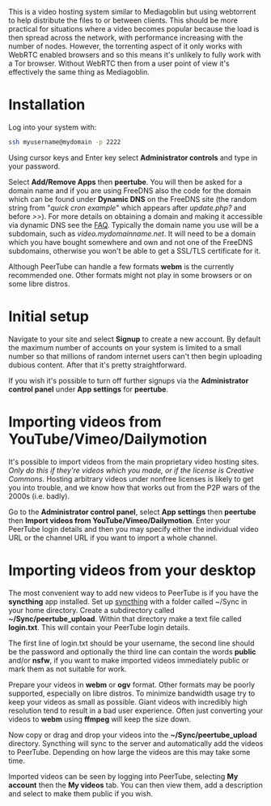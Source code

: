 #+TITLE:
#+AUTHOR: Bob Mottram
#+EMAIL: bob@freedombone.net
#+KEYWORDS: freedombone, peertube
#+DESCRIPTION: How to use PeerTube
#+OPTIONS: ^:nil toc:nil
#+HTML_HEAD: <link rel="stylesheet" type="text/css" href="freedombone.css" />

#+attr_html: :width 80% :height 10% :align center
[[file:images/logo.png]]

#+attr_html: :width 100% :align center
[[file:images/peertube.jpg]]

This is a video hosting system similar to Mediagoblin but using webtorrent to help distribute the files to or between clients. This should be more practical for situations where a video becomes popular because the load is then spread across the network, with performance increasing with the number of nodes. However, the torrenting aspect of it only works with WebRTC enabled browsers and so this means it's unlikely to fully work with a Tor browser. Without WebRTC then from a user point of view it's effectively the same thing as Mediagoblin.

* Installation
Log into your system with:

#+begin_src bash
ssh myusername@mydomain -p 2222
#+end_src

Using cursor keys and Enter key select *Administrator controls* and type in your password.

Select *Add/Remove Apps* then *peertube*. You will then be asked for a domain name and if you are using FreeDNS also the code for the domain which can be found under *Dynamic DNS* on the FreeDNS site (the random string from "/quick cron example/" which appears after /update.php?/ and before />>/). For more details on obtaining a domain and making it accessible via dynamic DNS see the [[./faq.html][FAQ]]. Typically the domain name you use will be a subdomain, such as /video.mydomainname.net/. It will need to be a domain which you have bought somewhere and own and not one of the FreeDNS subdomains, otherwise you won't be able to get a SSL/TLS certificate for it.

Although PeerTube can handle a few formats *webm* is the currently recommended one. Other formats might not play in some browsers or on some libre distros.

* Initial setup
Navigate to your site and select *Signup* to create a new account. By default the maximum number of accounts on your system is limited to a small number so that millions of random internet users can't then begin uploading dubious content. After that it's pretty straightforward.

If you wish it's possible to turn off further signups via the *Administrator control panel* under *App settings* for *peertube*.

* Importing videos from YouTube/Vimeo/Dailymotion
It's possible to import videos from the main proprietary video hosting sites. /Only do this if they're videos which you made, or if the license is Creative Commons/. Hosting arbitrary videos under nonfree licenses is likely to get you into trouble, and we know how that works out from the P2P wars of the 2000s (i.e. badly).

Go to the *Administrator control panel*, select *App settings* then *peertube* then *Import videos from YouTube/Vimeo/Dailymotion*. Enter your PeerTube login details and then you may specify either the individual video URL or the channel URL if you want to import a whole channel.

* Importing videos from your desktop
The most convenient way to add new videos to PeerTube is if you have the *syncthing* app installed. Set up [[./app_syncthing.html][syncthing]] with a folder called ~/Sync in your home directory. Create a subdirectory called *~/Sync/peertube_upload*. Within that directory make a text file called *login.txt*. This will contain your PeerTube login details.

The first line of login.txt should be your username, the second line should be the password and optionally the third line can contain the words *public* and/or *nsfw*, if you want to make imported videos immediately public or mark them as not suitable for work.

Prepare your videos in *webm* or *ogv* format. Other formats may be poorly supported, especially on libre distros. To minimize bandwidth usage try to keep your videos as small as possible. Giant videos with incredibly high resolution tend to result in a bad user experience. Often just converting your videos to *webm* using *ffmpeg* will keep the size down.

Now copy or drag and drop your videos into the *~/Sync/peertube_upload* directory. Syncthing will sync to the server and automatically add the videos to PeerTube. Depending on how large the videos are this may take some time.

Imported videos can be seen by logging into PeerTube, selecting *My account* then the *My videos* tab. You can then view them, add a description and select to make them public if you wish.
